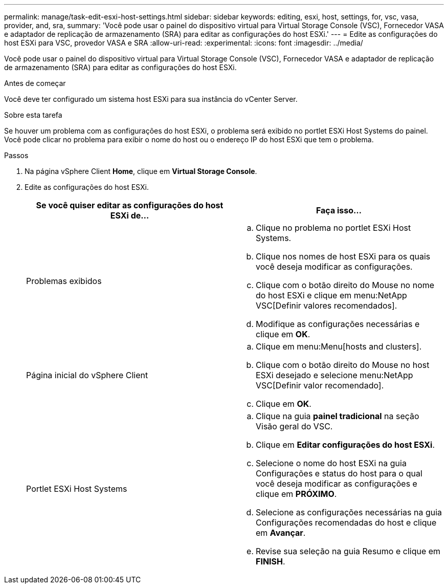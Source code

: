 ---
permalink: manage/task-edit-esxi-host-settings.html 
sidebar: sidebar 
keywords: editing, esxi, host, settings, for, vsc, vasa, provider, and, sra, 
summary: 'Você pode usar o painel do dispositivo virtual para Virtual Storage Console (VSC), Fornecedor VASA e adaptador de replicação de armazenamento (SRA) para editar as configurações do host ESXi.' 
---
= Edite as configurações do host ESXi para VSC, provedor VASA e SRA
:allow-uri-read: 
:experimental: 
:icons: font
:imagesdir: ../media/


[role="lead"]
Você pode usar o painel do dispositivo virtual para Virtual Storage Console (VSC), Fornecedor VASA e adaptador de replicação de armazenamento (SRA) para editar as configurações do host ESXi.

.Antes de começar
Você deve ter configurado um sistema host ESXi para sua instância do vCenter Server.

.Sobre esta tarefa
Se houver um problema com as configurações do host ESXi, o problema será exibido no portlet ESXi Host Systems do painel. Você pode clicar no problema para exibir o nome do host ou o endereço IP do host ESXi que tem o problema.

.Passos
. Na página vSphere Client *Home*, clique em *Virtual Storage Console*.
. Edite as configurações do host ESXi.
+
[cols="1a,1a"]
|===
| Se você quiser editar as configurações do host ESXi de... | Faça isso... 


 a| 
Problemas exibidos
 a| 
.. Clique no problema no portlet ESXi Host Systems.
.. Clique nos nomes de host ESXi para os quais você deseja modificar as configurações.
.. Clique com o botão direito do Mouse no nome do host ESXi e clique em menu:NetApp VSC[Definir valores recomendados].
.. Modifique as configurações necessárias e clique em *OK*.




 a| 
Página inicial do vSphere Client
 a| 
.. Clique em menu:Menu[hosts and clusters].
.. Clique com o botão direito do Mouse no host ESXi desejado e selecione menu:NetApp VSC[Definir valor recomendado].
.. Clique em *OK*.




 a| 
Portlet ESXi Host Systems
 a| 
.. Clique na guia *painel tradicional* na seção Visão geral do VSC.
.. Clique em *Editar configurações do host ESXi*.
.. Selecione o nome do host ESXi na guia Configurações e status do host para o qual você deseja modificar as configurações e clique em *PRÓXIMO*.
.. Selecione as configurações necessárias na guia Configurações recomendadas do host e clique em *Avançar*.
.. Revise sua seleção na guia Resumo e clique em *FINISH*.


|===


